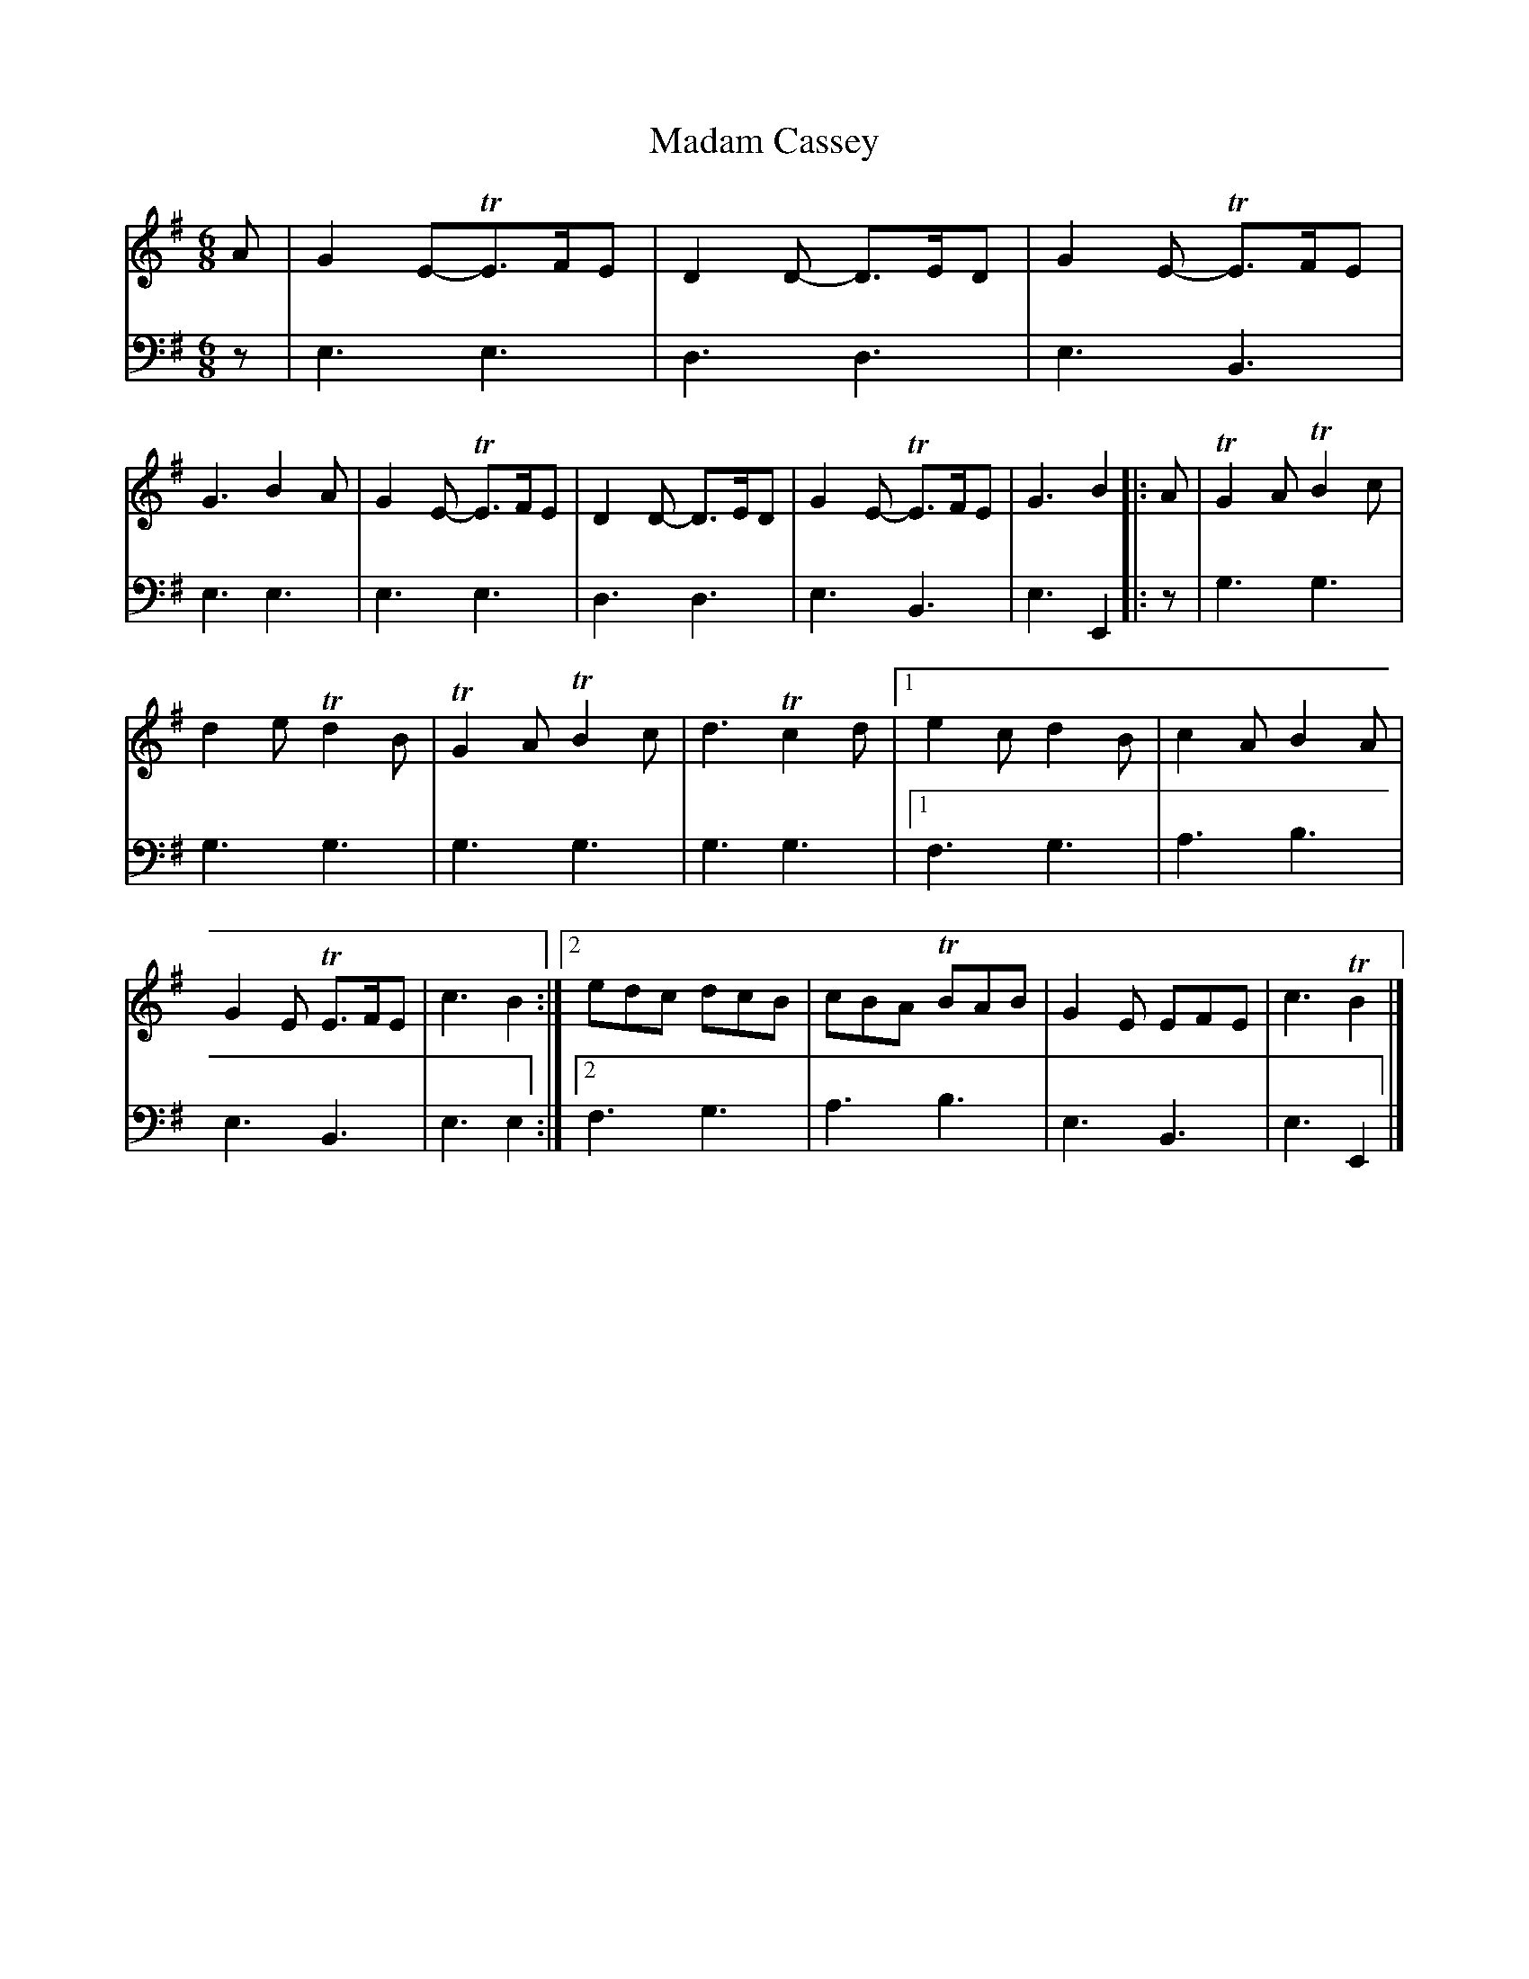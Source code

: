 X: 2352
T: Madam Cassey
%R: jig
B: Niel Gow & Sons "A Second Collection of Strathspey Reels, etc." v.2 p.35 #2
Z: 2022 John Chambers <jc:trillian.mit.edu>
M: 6/8
L: 1/8
K: Em	% and G
% - - - - - - - - - -
V: 1 staves=2
A |\
G2E-TE>FE | D2D- D>ED | G2E- TE>FE | G3 B2A | G2E- TE>FE | D2D- D>ED | G2E- TE>FE | G3 B2 |: A | TG2A TB2c |
d2e Td2B | TG2A TB2c | d3 Tc2d |[1 e2c d2B | c2A B2A | G2E TE>FE | c3 B2 :|[2 edc dcB | cBA TBAB | G2E EFE | c3 TB2 |]
% - - - - - - - - - -
% Voice 2 preserves the staff layout in the book.
V: 2 clef=bass middle=d
z |\
e3 e3 | d3 d3 | e3 B3 | e3 e3 | e3 e3 | d3 d3 | e3 B3 | e3 E2 |: z | g3 g3 | 
g3 g3 | g3 g3 | g3 g3 |[1 f3 g3 | a3 b3 | e3 B3 | e3 e2 :|[2 f3 g3 | a3 b3 | e3 B3 | e3 E2 |]
